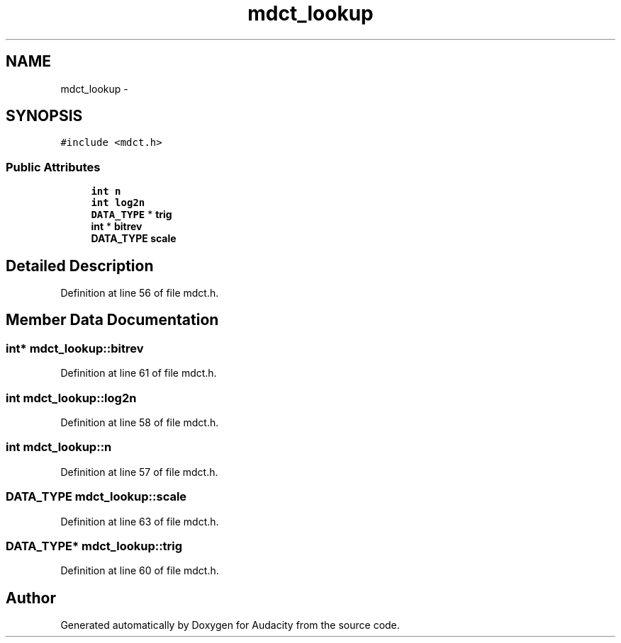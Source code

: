 .TH "mdct_lookup" 3 "Thu Apr 28 2016" "Audacity" \" -*- nroff -*-
.ad l
.nh
.SH NAME
mdct_lookup \- 
.SH SYNOPSIS
.br
.PP
.PP
\fC#include <mdct\&.h>\fP
.SS "Public Attributes"

.in +1c
.ti -1c
.RI "\fBint\fP \fBn\fP"
.br
.ti -1c
.RI "\fBint\fP \fBlog2n\fP"
.br
.ti -1c
.RI "\fBDATA_TYPE\fP * \fBtrig\fP"
.br
.ti -1c
.RI "\fBint\fP * \fBbitrev\fP"
.br
.ti -1c
.RI "\fBDATA_TYPE\fP \fBscale\fP"
.br
.in -1c
.SH "Detailed Description"
.PP 
Definition at line 56 of file mdct\&.h\&.
.SH "Member Data Documentation"
.PP 
.SS "\fBint\fP* mdct_lookup::bitrev"

.PP
Definition at line 61 of file mdct\&.h\&.
.SS "\fBint\fP mdct_lookup::log2n"

.PP
Definition at line 58 of file mdct\&.h\&.
.SS "\fBint\fP mdct_lookup::n"

.PP
Definition at line 57 of file mdct\&.h\&.
.SS "\fBDATA_TYPE\fP mdct_lookup::scale"

.PP
Definition at line 63 of file mdct\&.h\&.
.SS "\fBDATA_TYPE\fP* mdct_lookup::trig"

.PP
Definition at line 60 of file mdct\&.h\&.

.SH "Author"
.PP 
Generated automatically by Doxygen for Audacity from the source code\&.
